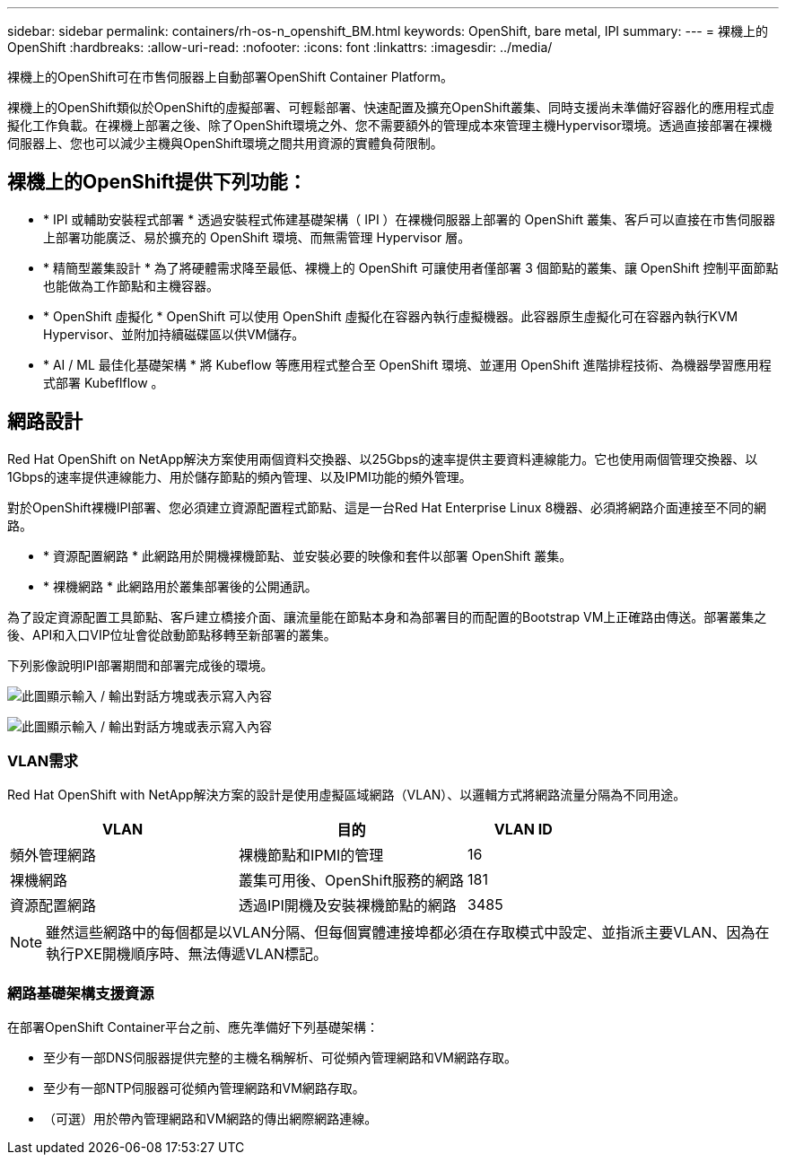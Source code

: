 ---
sidebar: sidebar 
permalink: containers/rh-os-n_openshift_BM.html 
keywords: OpenShift, bare metal, IPI 
summary:  
---
= 裸機上的OpenShift
:hardbreaks:
:allow-uri-read: 
:nofooter: 
:icons: font
:linkattrs: 
:imagesdir: ../media/


[role="lead"]
裸機上的OpenShift可在市售伺服器上自動部署OpenShift Container Platform。

裸機上的OpenShift類似於OpenShift的虛擬部署、可輕鬆部署、快速配置及擴充OpenShift叢集、同時支援尚未準備好容器化的應用程式虛擬化工作負載。在裸機上部署之後、除了OpenShift環境之外、您不需要額外的管理成本來管理主機Hypervisor環境。透過直接部署在裸機伺服器上、您也可以減少主機與OpenShift環境之間共用資源的實體負荷限制。



== 裸機上的OpenShift提供下列功能：

* * IPI 或輔助安裝程式部署 * 透過安裝程式佈建基礎架構（ IPI ）在裸機伺服器上部署的 OpenShift 叢集、客戶可以直接在市售伺服器上部署功能廣泛、易於擴充的 OpenShift 環境、而無需管理 Hypervisor 層。
* * 精簡型叢集設計 * 為了將硬體需求降至最低、裸機上的 OpenShift 可讓使用者僅部署 3 個節點的叢集、讓 OpenShift 控制平面節點也能做為工作節點和主機容器。
* * OpenShift 虛擬化 * OpenShift 可以使用 OpenShift 虛擬化在容器內執行虛擬機器。此容器原生虛擬化可在容器內執行KVM Hypervisor、並附加持續磁碟區以供VM儲存。
* * AI / ML 最佳化基礎架構 * 將 Kubeflow 等應用程式整合至 OpenShift 環境、並運用 OpenShift 進階排程技術、為機器學習應用程式部署 Kubeflflow 。




== 網路設計

Red Hat OpenShift on NetApp解決方案使用兩個資料交換器、以25Gbps的速率提供主要資料連線能力。它也使用兩個管理交換器、以1Gbps的速率提供連線能力、用於儲存節點的頻內管理、以及IPMI功能的頻外管理。

對於OpenShift裸機IPI部署、您必須建立資源配置程式節點、這是一台Red Hat Enterprise Linux 8機器、必須將網路介面連接至不同的網路。

* * 資源配置網路 * 此網路用於開機裸機節點、並安裝必要的映像和套件以部署 OpenShift 叢集。
* * 裸機網路 * 此網路用於叢集部署後的公開通訊。


為了設定資源配置工具節點、客戶建立橋接介面、讓流量能在節點本身和為部署目的而配置的Bootstrap VM上正確路由傳送。部署叢集之後、API和入口VIP位址會從啟動節點移轉至新部署的叢集。

下列影像說明IPI部署期間和部署完成後的環境。

image:redhat_openshift_image36.png["此圖顯示輸入 / 輸出對話方塊或表示寫入內容"]

image:redhat_openshift_image37.png["此圖顯示輸入 / 輸出對話方塊或表示寫入內容"]



=== VLAN需求

Red Hat OpenShift with NetApp解決方案的設計是使用虛擬區域網路（VLAN）、以邏輯方式將網路流量分隔為不同用途。

[cols="40%, 40%, 20%"]
|===
| VLAN | 目的 | VLAN ID 


| 頻外管理網路 | 裸機節點和IPMI的管理 | 16 


| 裸機網路 | 叢集可用後、OpenShift服務的網路 | 181 


| 資源配置網路 | 透過IPI開機及安裝裸機節點的網路 | 3485 
|===

NOTE: 雖然這些網路中的每個都是以VLAN分隔、但每個實體連接埠都必須在存取模式中設定、並指派主要VLAN、因為在執行PXE開機順序時、無法傳遞VLAN標記。



=== 網路基礎架構支援資源

在部署OpenShift Container平台之前、應先準備好下列基礎架構：

* 至少有一部DNS伺服器提供完整的主機名稱解析、可從頻內管理網路和VM網路存取。
* 至少有一部NTP伺服器可從頻內管理網路和VM網路存取。
* （可選）用於帶內管理網路和VM網路的傳出網際網路連線。

